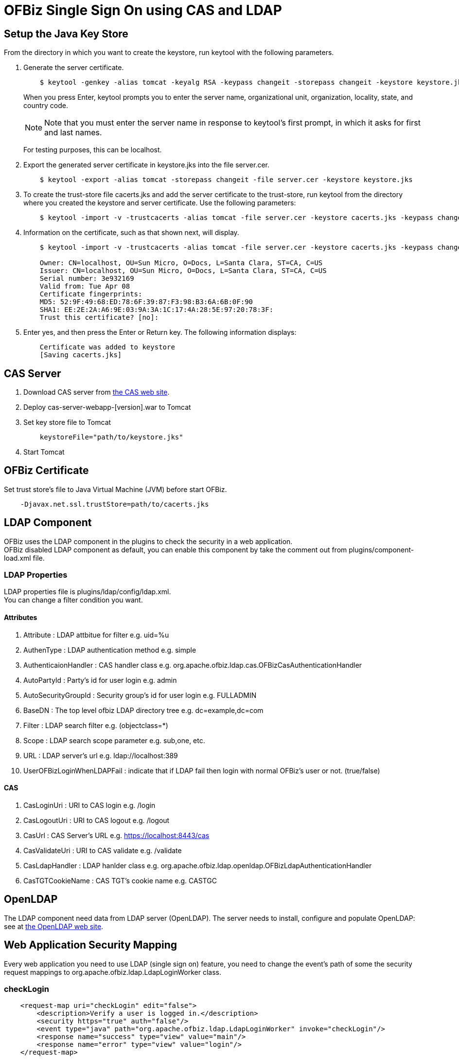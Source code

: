 ////
Licensed to the Apache Software Foundation (ASF) under one
or more contributor license agreements.  See the NOTICE file
distributed with this work for additional information
regarding copyright ownership.  The ASF licenses this file
to you under the Apache License, Version 2.0 (the
"License"); you may not use this file except in compliance
with the License.  You may obtain a copy of the License at

http://www.apache.org/licenses/LICENSE-2.0

Unless required by applicable law or agreed to in writing,
software distributed under the License is distributed on an
"AS IS" BASIS, WITHOUT WARRANTIES OR CONDITIONS OF ANY
KIND, either express or implied.  See the License for the
specific language governing permissions and limitations
under the License.
////
= OFBiz Single Sign On using CAS and LDAP

== Setup the Java Key Store
From the directory in which you want to create the keystore, run keytool with the following parameters.

. Generate the server certificate.
+
[source]
----
    $ keytool -genkey -alias tomcat -keyalg RSA -keypass changeit -storepass changeit -keystore keystore.jks
----
When you press Enter, keytool prompts you to enter the server name, organizational unit, organization, locality, state,
and country code.
[NOTE]
Note that you must enter the server name in response to keytool's first prompt, in which it asks for first and
 last names.
+
For testing purposes, this can be localhost.
. Export the generated server certificate in keystore.jks into the file server.cer.
+
[source]
----
    $ keytool -export -alias tomcat -storepass changeit -file server.cer -keystore keystore.jks
----
. To create the trust-store file cacerts.jks and add the server certificate to the trust-store, run keytool from
  the directory where you created the keystore and server certificate. Use the following parameters:
+
[source]
----
    $ keytool -import -v -trustcacerts -alias tomcat -file server.cer -keystore cacerts.jks -keypass changeit -storepass changeit
----
. Information on the certificate, such as that shown next, will display.
+
[source]
----
    $ keytool -import -v -trustcacerts -alias tomcat -file server.cer -keystore cacerts.jks -keypass changeit -storepass changeit

    Owner: CN=localhost, OU=Sun Micro, O=Docs, L=Santa Clara, ST=CA, C=US
    Issuer: CN=localhost, OU=Sun Micro, O=Docs, L=Santa Clara, ST=CA, C=US
    Serial number: 3e932169
    Valid from: Tue Apr 08
    Certificate fingerprints:
    MD5: 52:9F:49:68:ED:78:6F:39:87:F3:98:B3:6A:6B:0F:90
    SHA1: EE:2E:2A:A6:9E:03:9A:3A:1C:17:4A:28:5E:97:20:78:3F:
    Trust this certificate? [no]:
----
. Enter yes, and then press the Enter or Return key. The following information displays:
+
[source]
----
    Certificate was added to keystore
    [Saving cacerts.jks]
----


== CAS Server
. Download CAS server from http://www.jasig.org/cas[the CAS web site].
. Deploy cas-server-webapp-[version].war to Tomcat
. Set key store file to Tomcat
+
[source]
----
    keystoreFile="path/to/keystore.jks"
----
. Start Tomcat


== OFBiz Certificate
Set trust store's file to Java Virtual Machine (JVM) before start OFBiz.
[source]
----
    -Djavax.net.ssl.trustStore=path/to/cacerts.jks
----

== LDAP Component
OFBiz uses the LDAP component in the plugins to check the security in a web application. +
OFBiz disabled LDAP component as default, you can enable this component by take the comment out from
plugins/component-load.xml file.

=== LDAP Properties
LDAP properties file is plugins/ldap/config/ldap.xml. +
You can change a filter condition you want.

==== Attributes
. Attribute : LDAP attbitue for filter e.g. uid=%u
. AuthenType : LDAP authentication method e.g. simple
. AuthenticaionHandler : CAS handler class e.g. org.apache.ofbiz.ldap.cas.OFBizCasAuthenticationHandler
. AutoPartyId : Party's id for user login e.g. admin
. AutoSecurityGroupId : Security group's id for user login e.g. FULLADMIN
. BaseDN : The top level ofbiz LDAP directory tree e.g. dc=example,dc=com
. Filter : LDAP search filter e.g. (objectclass=*)
. Scope : LDAP search scope parameter e.g. sub,one, etc.
. URL : LDAP server's url e.g. ldap://localhost:389
. UserOFBizLoginWhenLDAPFail : indicate that if LDAP fail then login with normal OFBiz's user or not.
  (true/false)

==== CAS
. CasLoginUri : URI to CAS login e.g. /login
. CasLogoutUri : URI to CAS logout  e.g. /logout
. CasUrl : CAS Server's URL e.g. https://localhost:8443/cas
. CasValidateUri : URI to CAS validate e.g. /validate
. CasLdapHandler : LDAP hanlder class e.g. org.apache.ofbiz.ldap.openldap.OFBizLdapAuthenticationHandler
. CasTGTCookieName : CAS TGT's cookie name e.g. CASTGC


== OpenLDAP
The LDAP component need data from LDAP server (OpenLDAP). The server needs to install, configure and populate
 OpenLDAP: see at http://www.openldap.org[the OpenLDAP web site].

== Web Application Security Mapping
Every web application you need to use LDAP (single sign on) feature, you need to change the event's path of
 some the security request mappings to org.apache.ofbiz.ldap.LdapLoginWorker class.

=== checkLogin
[source, xml]
    <request-map uri="checkLogin" edit="false">
        <description>Verify a user is logged in.</description>
        <security https="true" auth="false"/>
        <event type="java" path="org.apache.ofbiz.ldap.LdapLoginWorker" invoke="checkLogin"/>
        <response name="success" type="view" value="main"/>
        <response name="error" type="view" value="login"/>
    </request-map>

=== login
[source, xml]
    <request-map uri="login">
        <security https="true" auth="false"/>
        <event type="java" path="org.apache.ofbiz.ldap.LdapLoginWorker" invoke="login"/>
        <response name="success" type="view" value="main"/>
        <response name="requirePasswordChange" type="view" value="requirePasswordChange"/>
        <response name="error" type="view" value="login"/>
    </request-map>

=== logout
[source, xml]
    <request-map uri="logout">
            <security https="true" auth="true"/>
            <event type="java" path="org.apache.ofbiz.ldap.LdapLoginWorker" invoke="logout"/>
            <response name="success" type="request-redirect" value="main"/>
            <response name="error" type="view" value="main"/>
    </request-map>
